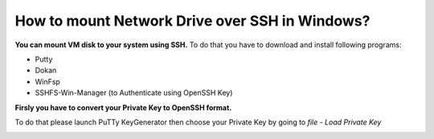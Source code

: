 How to mount Network Drive over SSH in Windows?
===============================================

**You can mount VM disk to your system using SSH.**
To do that you have to download and install following programs:

* Putty
* Dokan
* WinFsp
* SSHFS-Win-Manager (to Authenticate using OpenSSH Key)

**Firsly you have to convert your Private Key to OpenSSH format.**

To do that please launch PuTTy KeyGenerator then choose your Private Key by going to *file* - *Load Private Key*

.. image::  puttymenu.png
